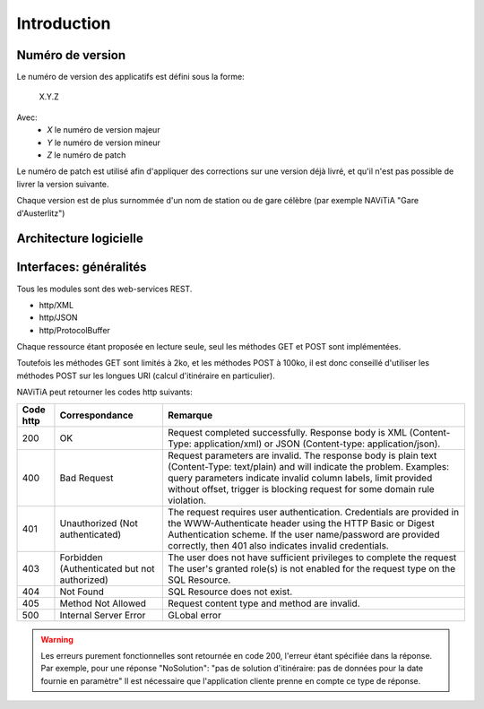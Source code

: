 Introduction
============



Numéro de version
-----------------

Le numéro de version des applicatifs est défini sous la forme:

    X.Y.Z

Avec:
    - *X* le numéro de version majeur
    - *Y* le numéro de version mineur
    - *Z* le numéro de patch

Le numéro de patch est utilisé afin d'appliquer des corrections sur une version déjà livré, et qu'il n'est pas possible de livrer la version suivante.

Chaque version est de plus surnommée d'un nom de station ou de gare célèbre (par exemple NAViTiA "Gare d'Austerlitz")

Architecture logicielle
-----------------------
.. image:: ../_static/ArchiLogicielle.PNG

Interfaces: généralités
-----------------------

Tous les modules sont des web-services REST.

* http/XML
* http/JSON
* http/ProtocolBuffer

Chaque ressource étant proposée en lecture seule, seul les méthodes GET et POST sont implémentées. 

Toutefois les méthodes GET sont limités à 2ko, et les méthodes POST à 100ko, il est donc conseillé d'utiliser les méthodes POST sur les longues URI (calcul d'itinéraire en particulier).

NAViTiA peut retourner les codes http suivants:

+-----------+------------------------------------+----------------------------------------------------------------------+
| Code http | Correspondance                     | Remarque                                                             |
+===========+====================================+======================================================================+
| 200       | OK                                 | Request completed successfully.                                      |
|           |                                    | Response body is XML (Content-Type: application/xml)                 |
|           |                                    | or JSON (Content-type: application/json).                            |
+-----------+------------------------------------+----------------------------------------------------------------------+
| 400       | Bad Request                        | Request parameters are invalid.                                      |
|           |                                    | The response body is plain text (Content-Type: text/plain)           |
|           |                                    | and will indicate the problem.                                       |
|           |                                    | Examples: query parameters indicate invalid column labels,           |
|           |                                    | limit provided without offset,                                       |
|           |                                    | trigger is blocking request for some domain rule violation.          |
+-----------+------------------------------------+----------------------------------------------------------------------+
| 401       | Unauthorized                       | The request requires user authentication.                            |
|           | (Not authenticated)                | Credentials are provided in the WWW-Authenticate header              |
|           |                                    | using the HTTP Basic or Digest Authentication scheme.                |
|           |                                    | If the user name/password are provided correctly,                    |
|           |                                    | then 401 also indicates invalid credentials.                         |
+-----------+------------------------------------+----------------------------------------------------------------------+
| 403       | Forbidden                          | The user does not have sufficient privileges to complete the request |
|           | (Authenticated but not authorized) | The user's granted role(s) is not enabled                            |
|           |                                    | for the request type on the SQL Resource.                            |
+-----------+------------------------------------+----------------------------------------------------------------------+
| 404       | Not Found                          | SQL Resource does not exist.                                         |
+-----------+------------------------------------+----------------------------------------------------------------------+
| 405       | Method Not Allowed                 | Request content type and method are invalid.                         |
+-----------+------------------------------------+----------------------------------------------------------------------+
| 500       | Internal Server Error              | GLobal error                                                         |
+-----------+------------------------------------+----------------------------------------------------------------------+

.. warning::
   Les erreurs purement fonctionnelles sont retournée en code 200, l'erreur étant spécifiée dans la réponse.
   Par exemple, pour une réponse "NoSolution": "pas de solution d'itinéraire: pas de données pour la date fournie en paramètre"
   Il est nécessaire que l'application cliente prenne en compte ce type de réponse.

